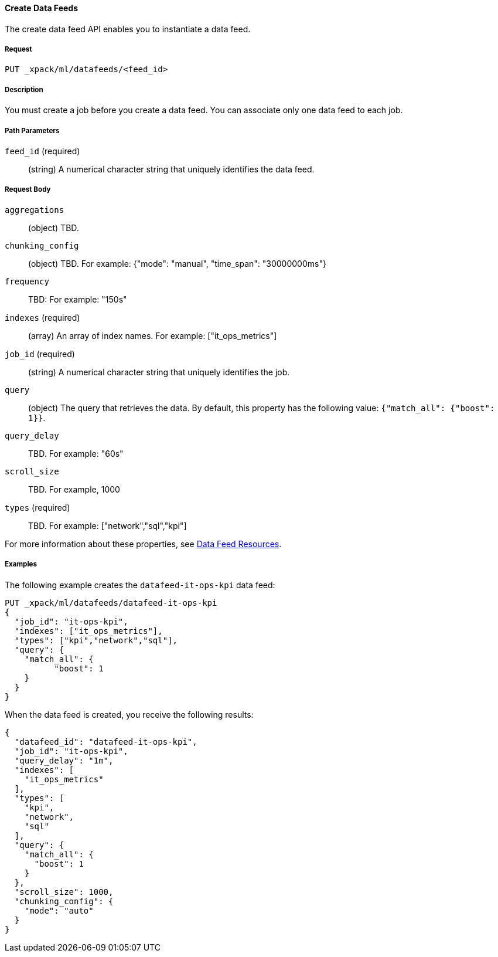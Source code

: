 //lcawley Verified example output 2017-04-11
[[ml-put-datafeed]]
==== Create Data Feeds

The create data feed API enables you to instantiate a data feed.

===== Request

`PUT _xpack/ml/datafeeds/<feed_id>`

===== Description

You must create a job before you create a data feed.  You can associate only one
data feed to each job.

===== Path Parameters

`feed_id` (required)::
  (+string+) A numerical character string that uniquely identifies the data feed.

===== Request Body

`aggregations`::
  (+object+) TBD.

`chunking_config`::
  (+object+) TBD.
  For example: {"mode": "manual", "time_span": "30000000ms"}

`frequency`::
   TBD: For example: "150s"

`indexes` (required)::
  (+array+) An array of index names. For example: ["it_ops_metrics"]

`job_id` (required)::
 (+string+) A numerical character string that uniquely identifies the job.

`query`::
  (+object+) The query that retrieves the data.
  By default, this property has the following value: `{"match_all": {"boost": 1}}`.

`query_delay`::
  TBD. For example: "60s"

`scroll_size`::
  TBD. For example, 1000

`types` (required)::
  TBD. For example: ["network","sql","kpi"]

For more information about these properties,
see <<ml-datafeed-resource, Data Feed Resources>>.

////
===== Responses

TBD
200
(EmptyResponse) The cluster has been successfully deleted
404
(BasicFailedReply) The cluster specified by {cluster_id} cannot be found (code: clusters.cluster_not_found)
412
(BasicFailedReply) The Elasticsearch cluster has not been shutdown yet (code: clusters.cluster_plan_state_error)

////
===== Examples

The following example creates the `datafeed-it-ops-kpi` data feed:

[source,js]
--------------------------------------------------
PUT _xpack/ml/datafeeds/datafeed-it-ops-kpi
{
  "job_id": "it-ops-kpi",
  "indexes": ["it_ops_metrics"],
  "types": ["kpi","network","sql"],
  "query": {
    "match_all": {
          "boost": 1
    }
  }
}
--------------------------------------------------
// CONSOLE
// TEST[skip:todo]

When the data feed is created, you receive the following results:
----
{
  "datafeed_id": "datafeed-it-ops-kpi",
  "job_id": "it-ops-kpi",
  "query_delay": "1m",
  "indexes": [
    "it_ops_metrics"
  ],
  "types": [
    "kpi",
    "network",
    "sql"
  ],
  "query": {
    "match_all": {
      "boost": 1
    }
  },
  "scroll_size": 1000,
  "chunking_config": {
    "mode": "auto"
  }
}
----
